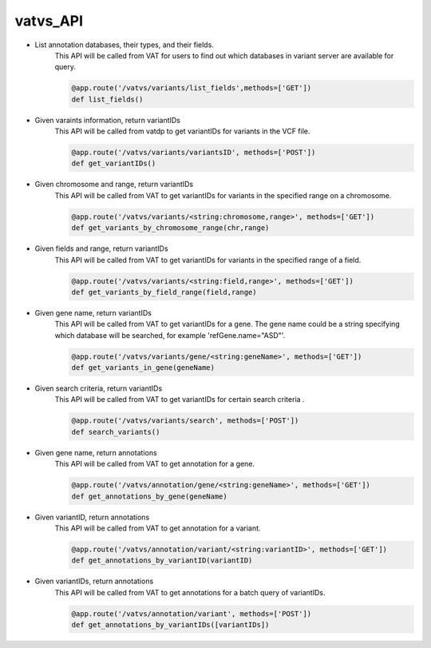 vatvs_API
!!!!!!!!!



* List annotation databases, their types, and their fields. 
	This API will be called from VAT for users to find out which databases in variant server are available for query. 

	.. code-block:: python
		
		@app.route('/vatvs/variants/list_fields',methods=['GET'])
		def list_fields()
			

* Given varaints information, return variantIDs
	This API will be called from vatdp to get variantIDs for variants in the VCF file. 

	.. code-block:: python

		@app.route('/vatvs/variants/variantsID', methods=['POST'])
		def get_variantIDs()


* Given chromosome and range, return variantIDs
	This API will be called from VAT to get variantIDs for variants in the specified range on a chromosome. 

	.. code-block:: python

		@app.route('/vatvs/variants/<string:chromosome,range>', methods=['GET'])
		def get_variants_by_chromosome_range(chr,range)

* Given fields and range, return variantIDs
	This API will be called from VAT to get variantIDs for variants in the specified range of a field. 

	.. code-block:: python

		@app.route('/vatvs/variants/<string:field,range>', methods=['GET'])
		def get_variants_by_field_range(field,range)


* Given gene name, return variantIDs
	This API will be called from VAT to get variantIDs for a gene. The gene name could be a string specifying which database will be searched, for example 'refGene.name="ASD"'. 

	.. code-block:: python

		@app.route('/vatvs/variants/gene/<string:geneName>', methods=['GET'])
		def get_variants_in_gene(geneName)

	
* Given search criteria, return variantIDs
	This API will be called from VAT to get variantIDs for certain search criteria .

	.. code-block:: python

		@app.route('/vatvs/variants/search', methods=['POST'])
		def search_variants()


* Given gene name, return annotations
	This API will be called from VAT to get annotation for a gene.

	.. code-block:: python

		@app.route('/vatvs/annotation/gene/<string:geneName>', methods=['GET'])
		def get_annotations_by_gene(geneName)

* Given variantID, return annotations
	This API will be called from VAT to get annotation for a variant.

	.. code-block:: python

		@app.route('/vatvs/annotation/variant/<string:variantID>', methods=['GET'])
		def get_annotations_by_variantID(variantID)

* Given variantIDs, return annotations
	This API will be called from VAT to get annotations for a batch query of variantIDs.

	.. code-block:: python

		@app.route('/vatvs/annotation/variant', methods=['POST'])
		def get_annotations_by_variantIDs([variantIDs])
